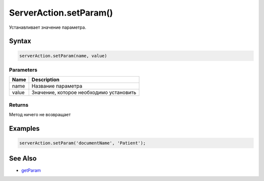 ServerAction.setParam()
=======================

Устанавливает значение параметра.

Syntax
------

.. code:: js

    serverAction.setParam(name, value)

Parameters
~~~~~~~~~~

.. list-table::
   :header-rows: 1

   * - Name
     - Description
   * - name
     - Название параметра
   * - value
     - Значение, которое необходимо установить


Returns
~~~~~~~

Метод ничего не возвращает

Examples
--------

.. code:: js

    serverAction.setParam('documentName', 'Patient');

See Also
--------

-  `getParam <../ServerAction.getParam.html>`__
